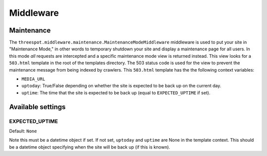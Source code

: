 ===================
Middleware 
===================

Maintenance
------------------------------------------------------------------

The ``threespot.middleware.maintenance.MaintenanceModeMiddleware`` middleware is used to put your site in "Maintenance Mode," in other words to temporary shutdown your site and display a maintenance page for all users. In this mode *all* requests are intercepted and a specific maintenance mode view is returned instead. This view looks for a ``503.html`` template in the root of the templates directory. The 503 status code is used for the view to prevent the maintenance message from being indexed by crawlers. This ``503.html`` template has the the following context variables:

* ``MEDIA_URL``
* ``uptoday``: True/False depending on whether the site is expected to be back up on the current day.
* ``uptime``: The time that the site is expected to be back up (equal to ``EXPECTED_UPTIME`` if set).
    
Available settings
-------------------

EXPECTED_UPTIME
^^^^^^^^^^^^^^^^^^^^^^^^^^^^^^^^^^^^^^^^^^^^^^
Default: ``None``

Note this must be a datetime object if set. If not set, ``uptoday`` 
and ``uptime`` are None in the template context. This should be a datetime object specifying when the site will be back up (if this is known).